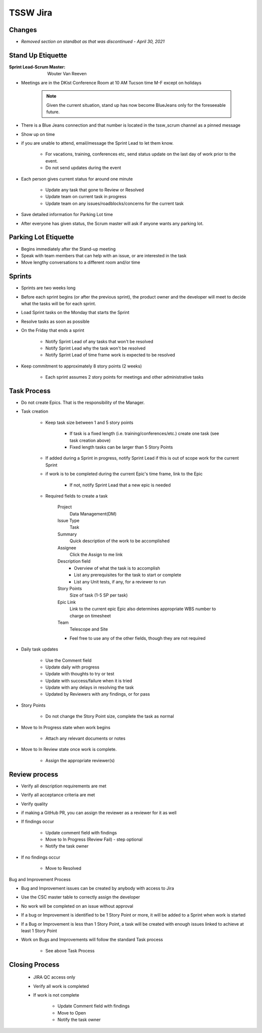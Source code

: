 #########
TSSW Jira
#########

Changes
=======
* *Removed section on standbot as that was discontinued - April 30, 2021*

Stand Up Etiquette
==================

:Sprint Lead-Scrum Master: Wouter Van Reeven

* Meetings are in the DKist Conference Room at 10 AM Tucson time M-F except on holidays

    .. note:: Given the current situation, stand up has now become BlueJeans only for the foreseeable future.

* There is a Blue Jeans connection and that number is located in the tssw_scrum channel as a pinned message
* Show up on time
* if you are unable to attend, email/message the Sprint Lead to let them know.

    * For vacations, training, conferences etc, send status update on the last day of work prior to the event.
    * Do not send updates during the event

* Each person gives current status for around one minute

    * Update any task that gone to Review or Resolved
    * Update team on current task in progress
    * Update team on any issues/roadblocks/concerns for the current task

* Save detailed information for Parking Lot time
* After everyone has given status, the Scrum master will ask if anyone wants any parking lot.

Parking Lot Etiquette
=====================

* Begins immediately after the Stand-up meeting
* Speak with team members that can help with an issue, or are interested in the task
* Move lengthy conversations to a different room and/or time

.. _Sprints:

Sprints
=======

* Sprints are two weeks long
* Before each sprint begins (or after the previous sprint), the product owner and the developer will meet to decide what the tasks will be for each sprint.
* Load Sprint tasks on the Monday that starts the Sprint
* Resolve tasks as soon as possible
* On the Friday that ends a sprint

    * Notify Sprint Lead of any tasks that won't be resolved
    * Notify Sprint Lead why the task won't be resolved
    * Notify Sprint Lead of time frame work is expected to be resolved

* Keep commitment to approximately 8 story points (2 weeks)

    * Each sprint assumes 2 story points for meetings and other administrative tasks

Task Process
============

* Do not create Epics.
  That is the responsibility of the Manager.
* Task creation

    * Keep task size between 1 and 5 story points
    
        * If task is a fixed length (i.e. training/conferences/etc.) create one task (see task creation above)
        * Fixed length tasks can be larger than 5 Story Points

    * If added during a Sprint in progress, notify Sprint Lead if this is out of scope work for the current Sprint
    * if work is to be completed during the current Epic's time frame, link to the Epic

        * If not, notify Sprint Lead that a new epic is needed

    * Required fields to create a task

        Project
            Data Management(DM)
        
        Issue Type
            Task

        Summary
            Quick description of the work to be accomplished

        Assignee
            Click the Assign to me link

        Description field
            * Overview of what the task is to accomplish
            * List any prerequisites for the task to start or complete 
            * List any Unit tests, if any, for a reviewer to run

        Story Points
            Size of task (1-5 SP per task)

        Epic Link
            Link to the current epic
            Epic also determines appropriate WBS number to charge on timesheet

        Team
            Telescope and Site

        * Feel free to use any of the other fields, though they are not required

* Daily task updates

    * Use the Comment field
    * Update daily with progress
    * Update with thoughts to try or test
    * Update with success/failure when it is tried
    * Update with any delays in resolving the task
    * Updated by Reviewers with any findings, or for pass

* Story Points

    * Do not change the Story Point size, complete the task as normal

* Move to In Progress state when work begins

    * Attach any relevant documents or notes

* Move to In Review state once work is complete.

    * Assign the appropriate reviewer(s)

Review process
==============

* Verify all description requirements are met
* Verify all acceptance criteria are met
* Verify quality
* if making a GitHub PR, you can assign the reviewer as a reviewer for it as well
* If findings occur

    * Update comment field with findings
    * Move to In Progress (Review Fail) - step optional
    * Notify the task owner

* If no findings occur

    * Move to Resolved

Bug and Improvement Process

* Bug and Improvement issues can be created by anybody with access to Jira
* Use the CSC master table to correctly assign the developer

* No work will be completed on an issue without approval
* If a bug or Improvement is identified to be 1 Story Point or more, it will be added to a Sprint when work is started
* If a Bug or Improvement is less than 1 Story Point, a task will be created with enough issues linked to achieve at least 1 Story Point
* Work on Bugs and Improvements will follow the standard Task process

    * See above Task Process

Closing Process
===============

    * JIRA QC access only
    * Verify all work is completed
    * If work is not complete
        
        * Update Comment field with findings
        * Move to Open
        * Notify the task owner

